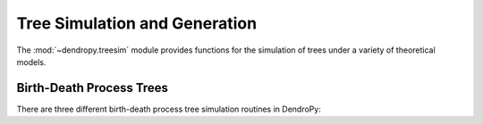 ******************************
Tree Simulation and Generation
******************************

The :mod:`~dendropy.treesim` module provides functions for the simulation of trees under a variety of theoretical models.

Birth-Death Process Trees
=========================

There are three different birth-death process tree simulation routines in DendroPy:

.. SCRATCH:

    Returns a birth-death tree with birth rate specified by `birth_rate`, and
    death rate specified by `death_rate`, with edge lengths in continuous (real)
    units.

    `birth_rate_sd` is the standard deviation of the normally-distributed mutation
    added to the birth rate as it is inherited by daughter nodes; if 0, birth
    rate does not evolve on the tree.

    `death_rate_sd` is the standard deviation of the normally-distributed mutation
    added to the death rate as it is inherited by daughter nodes; if 0, death
    rate does not evolve on the tree.

    Tree growth is controlled by one or more of the following arguments, of which
    at least one must be specified:

        - If `ntax` is given as a keyword argument, tree is grown until the number of
          tips == ntax.
        - If `taxon_set` is given as a keyword argument, tree is grown until the
          number of tips == len(taxon_set), and the taxa are assigned randomly to the
          tips.
        - If 'max_time' is given as a keyword argument, tree is grown for
          a maximum of `max_time`.

    If more than one of the above is given, then tree growth will terminate when
    *any* of the termination conditions (i.e., number of tips == `ntax`, or number
    of tips == len(taxon_set) or maximum time = `max_time`) are met.

    Also accepts a Tree object (with valid branch lengths) as an argument passed
    using the keyword `tree`: if given, then this tree will be used; otherwise
    a new one will be created.

    If `assign_taxa` is False, then taxa will *not* be assigned to the tips;
    otherwise (default), taxa will be assigned. If `taxon_set` is given
    (`tree.taxon_set`, if `tree` is given), and the final number of tips on the
    tree after the termination condition is reached is less then the number of
    taxa in `taxon_set` (as will be the case, for example, when
    `ntax` < len(`taxon_set`)), then a random subset of taxa in `taxon_set` will
    be assigned to the tips of tree. If the number of tips is more than the number
    of taxa in the `taxon_set`, new Taxon objects will be created and added
    to the `taxon_set` if the keyword argument `create_required_taxa` is not given as
    False.

    In addition, a Random() object or equivalent can be passed using the `rng` keyword;
    otherwise GLOBAL_RNG is used.
